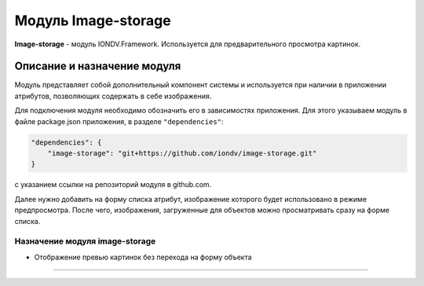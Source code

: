 Модуль Image-storage
======================


**Image-storage** - модуль IONDV.Framework. Используется для предварительного просмотра картинок.


Описание и назначение модуля
------------------------------

Модуль представляет собой дополнительный компонент системы и используется при наличии в приложении атрибутов, позволяющих содержать в себе изображения.

Для подключения модуля необходимо обозначить его в зависимостях приложения. Для этого указываем модуль в файле package.json приложения, в разделе ``"dependencies"``:

.. code-block::

    "dependencies": {
        "image-storage": "git+https://github.com/iondv/image-storage.git"
    }

с указанием ссылки на репозиторий модуля в github.com.

Далее нужно добавить на форму списка атрибут, изображение которого будет использовано в режиме предпросмотра. После чего, изображения, загруженные для объектов можно просматривать сразу на форме списка.

Назначение модуля image-storage
^^^^^^^^^^^^^^^^^^^^^^^^^^^^^^^^^

* Отображение превью картинок без перехода на форму объекта



----
